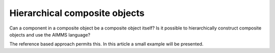 Hierarchical composite objects
========================================

Can a component in a composite object be a composite object itself? 
Is it possible to hierarchically construct composite objects and use the AIMMS language?

The reference based approach permits this.  In this article a small example will be presented.